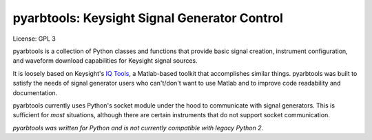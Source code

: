 ================================================
pyarbtools: Keysight Signal Generator Control
================================================

License: GPL 3

pyarbtools is a collection of Python classes and functions that provide basic signal creation, instrument configuration, and waveform download capabilities for Keysight signal sources.

It is loosely based on Keysight's `IQ Tools <https://www.keysight.com/main/techSupport.jspx?cc=US&lc=eng&nid=-33319.972199&pid=1969138&pageMode=DS>`_, a Matlab-based toolkit that accomplishes similar things.
pyarbtools was built to satisfy the needs of signal generator users who can't/don't want to use Matlab and to improve code readability and documentation.

pyarbtools currently uses Python's socket module under the hood to communicate with signal generators. This is sufficient for *most* situations, although there are certain instruments that do not support socket communication.

*pyarbtools was written for Python and is not currently compatible with legacy Python 2.*

